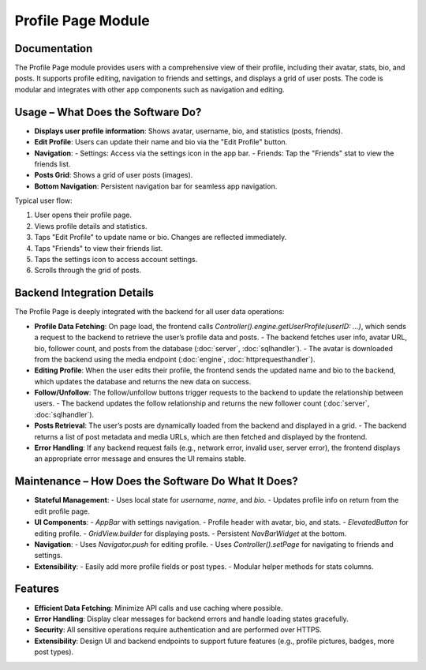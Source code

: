 Profile Page Module
===================

Documentation
-------------

The Profile Page module provides users with a comprehensive view of their profile, including their avatar, stats, bio, and posts. It supports profile editing, navigation to friends and settings, and displays a grid of user posts. The code is modular and integrates with other app components such as navigation and editing.

Usage – What Does the Software Do?
----------------------------------

- **Displays user profile information**: Shows avatar, username, bio, and statistics (posts, friends).
- **Edit Profile**: Users can update their name and bio via the "Edit Profile" button.
- **Navigation**:
  - Settings: Access via the settings icon in the app bar.
  - Friends: Tap the "Friends" stat to view the friends list.
- **Posts Grid**: Shows a grid of user posts (images).
- **Bottom Navigation**: Persistent navigation bar for seamless app navigation.

Typical user flow:

1. User opens their profile page.
2. Views profile details and statistics.
3. Taps "Edit Profile" to update name or bio. Changes are reflected immediately.
4. Taps "Friends" to view their friends list.
5. Taps the settings icon to access account settings.
6. Scrolls through the grid of posts.

Backend Integration Details
--------------------------

The Profile Page is deeply integrated with the backend for all user data operations:

- **Profile Data Fetching**:  
  On page load, the frontend calls `Controller().engine.getUserProfile(userID: ...)`, which sends a request to the backend to retrieve the user’s profile data and posts.  
  - The backend fetches user info, avatar URL, bio, follower count, and posts from the database (:doc:`server`, :doc:`sqlhandler`).
  - The avatar is downloaded from the backend using the media endpoint (:doc:`engine`, :doc:`httprequesthandler`).

- **Editing Profile**:  
  When the user edits their profile, the frontend sends the updated name and bio to the backend, which updates the database and returns the new data on success.

- **Follow/Unfollow**:  
  The follow/unfollow buttons trigger requests to the backend to update the relationship between users.  
  - The backend updates the follow relationship and returns the new follower count (:doc:`server`, :doc:`sqlhandler`).

- **Posts Retrieval**:  
  The user’s posts are dynamically loaded from the backend and displayed in a grid.  
  - The backend returns a list of post metadata and media URLs, which are then fetched and displayed by the frontend.

- **Error Handling**:  
  If any backend request fails (e.g., network error, invalid user, server error), the frontend displays an appropriate error message and ensures the UI remains stable.

Maintenance – How Does the Software Do What It Does?
----------------------------------------------------

- **Stateful Management**:  
  - Uses local state for `username`, `name`, and `bio`.
  - Updates profile info on return from the edit profile page.
- **UI Components**:
  - `AppBar` with settings navigation.
  - Profile header with avatar, bio, and stats.
  - `ElevatedButton` for editing profile.
  - `GridView.builder` for displaying posts.
  - Persistent `NavBarWidget` at the bottom.
- **Navigation**:
  - Uses `Navigator.push` for editing profile.
  - Uses `Controller().setPage` for navigating to friends and settings.
- **Extensibility**:
  - Easily add more profile fields or post types.
  - Modular helper methods for stats columns.

Features
--------------

- **Efficient Data Fetching**: Minimize API calls and use caching where possible.
- **Error Handling**: Display clear messages for backend errors and handle loading states gracefully.
- **Security**: All sensitive operations require authentication and are performed over HTTPS.
- **Extensibility**: Design UI and backend endpoints to support future features (e.g., profile pictures, badges, more post types).
